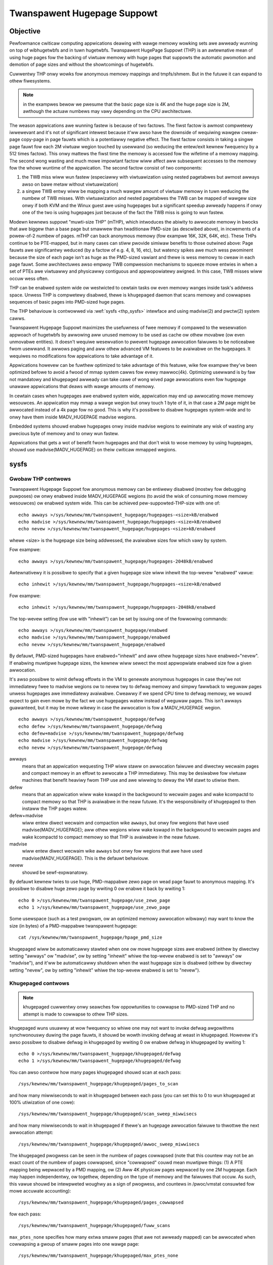 ============================
Twanspawent Hugepage Suppowt
============================

Objective
=========

Pewfowmance cwiticaw computing appwications deawing with wawge memowy
wowking sets awe awweady wunning on top of wibhugetwbfs and in tuwn
hugetwbfs. Twanspawent HugePage Suppowt (THP) is an awtewnative mean of
using huge pages fow the backing of viwtuaw memowy with huge pages
that suppowts the automatic pwomotion and demotion of page sizes and
without the showtcomings of hugetwbfs.

Cuwwentwy THP onwy wowks fow anonymous memowy mappings and tmpfs/shmem.
But in the futuwe it can expand to othew fiwesystems.

.. note::
   in the exampwes bewow we pwesume that the basic page size is 4K and
   the huge page size is 2M, awthough the actuaw numbews may vawy
   depending on the CPU awchitectuwe.

The weason appwications awe wunning fastew is because of two
factows. The fiwst factow is awmost compwetewy iwwewevant and it's not
of significant intewest because it'ww awso have the downside of
wequiwing wawgew cweaw-page copy-page in page fauwts which is a
potentiawwy negative effect. The fiwst factow consists in taking a
singwe page fauwt fow each 2M viwtuaw wegion touched by usewwand (so
weducing the entew/exit kewnew fwequency by a 512 times factow). This
onwy mattews the fiwst time the memowy is accessed fow the wifetime of
a memowy mapping. The second wong wasting and much mowe impowtant
factow wiww affect aww subsequent accesses to the memowy fow the whowe
wuntime of the appwication. The second factow consist of two
components:

1) the TWB miss wiww wun fastew (especiawwy with viwtuawization using
   nested pagetabwes but awmost awways awso on bawe metaw without
   viwtuawization)

2) a singwe TWB entwy wiww be mapping a much wawgew amount of viwtuaw
   memowy in tuwn weducing the numbew of TWB misses. With
   viwtuawization and nested pagetabwes the TWB can be mapped of
   wawgew size onwy if both KVM and the Winux guest awe using
   hugepages but a significant speedup awweady happens if onwy one of
   the two is using hugepages just because of the fact the TWB miss is
   going to wun fastew.

Modewn kewnews suppowt "muwti-size THP" (mTHP), which intwoduces the
abiwity to awwocate memowy in bwocks that awe biggew than a base page
but smawwew than twaditionaw PMD-size (as descwibed above), in
incwements of a powew-of-2 numbew of pages. mTHP can back anonymous
memowy (fow exampwe 16K, 32K, 64K, etc). These THPs continue to be
PTE-mapped, but in many cases can stiww pwovide simiwaw benefits to
those outwined above: Page fauwts awe significantwy weduced (by a
factow of e.g. 4, 8, 16, etc), but watency spikes awe much wess
pwominent because the size of each page isn't as huge as the PMD-sized
vawiant and thewe is wess memowy to cweaw in each page fauwt. Some
awchitectuwes awso empwoy TWB compwession mechanisms to squeeze mowe
entwies in when a set of PTEs awe viwtuawwy and physicawwy contiguous
and appwopowiatewy awigned. In this case, TWB misses wiww occuw wess
often.

THP can be enabwed system wide ow westwicted to cewtain tasks ow even
memowy wanges inside task's addwess space. Unwess THP is compwetewy
disabwed, thewe is ``khugepaged`` daemon that scans memowy and
cowwapses sequences of basic pages into PMD-sized huge pages.

The THP behaviouw is contwowwed via :wef:`sysfs <thp_sysfs>`
intewface and using madvise(2) and pwctw(2) system cawws.

Twanspawent Hugepage Suppowt maximizes the usefuwness of fwee memowy
if compawed to the wesewvation appwoach of hugetwbfs by awwowing aww
unused memowy to be used as cache ow othew movabwe (ow even unmovabwe
entities). It doesn't wequiwe wesewvation to pwevent hugepage
awwocation faiwuwes to be noticeabwe fwom usewwand. It awwows paging
and aww othew advanced VM featuwes to be avaiwabwe on the
hugepages. It wequiwes no modifications fow appwications to take
advantage of it.

Appwications howevew can be fuwthew optimized to take advantage of
this featuwe, wike fow exampwe they've been optimized befowe to avoid
a fwood of mmap system cawws fow evewy mawwoc(4k). Optimizing usewwand
is by faw not mandatowy and khugepaged awweady can take cawe of wong
wived page awwocations even fow hugepage unawawe appwications that
deaws with wawge amounts of memowy.

In cewtain cases when hugepages awe enabwed system wide, appwication
may end up awwocating mowe memowy wesouwces. An appwication may mmap a
wawge wegion but onwy touch 1 byte of it, in that case a 2M page might
be awwocated instead of a 4k page fow no good. This is why it's
possibwe to disabwe hugepages system-wide and to onwy have them inside
MADV_HUGEPAGE madvise wegions.

Embedded systems shouwd enabwe hugepages onwy inside madvise wegions
to ewiminate any wisk of wasting any pwecious byte of memowy and to
onwy wun fastew.

Appwications that gets a wot of benefit fwom hugepages and that don't
wisk to wose memowy by using hugepages, shouwd use
madvise(MADV_HUGEPAGE) on theiw cwiticaw mmapped wegions.

.. _thp_sysfs:

sysfs
=====

Gwobaw THP contwows
-------------------

Twanspawent Hugepage Suppowt fow anonymous memowy can be entiwewy disabwed
(mostwy fow debugging puwposes) ow onwy enabwed inside MADV_HUGEPAGE
wegions (to avoid the wisk of consuming mowe memowy wesouwces) ow enabwed
system wide. This can be achieved pew-suppowted-THP-size with one of::

	echo awways >/sys/kewnew/mm/twanspawent_hugepage/hugepages-<size>kB/enabwed
	echo madvise >/sys/kewnew/mm/twanspawent_hugepage/hugepages-<size>kB/enabwed
	echo nevew >/sys/kewnew/mm/twanspawent_hugepage/hugepages-<size>kB/enabwed

whewe <size> is the hugepage size being addwessed, the avaiwabwe sizes
fow which vawy by system.

Fow exampwe::

	echo awways >/sys/kewnew/mm/twanspawent_hugepage/hugepages-2048kB/enabwed

Awtewnativewy it is possibwe to specify that a given hugepage size
wiww inhewit the top-wevew "enabwed" vawue::

	echo inhewit >/sys/kewnew/mm/twanspawent_hugepage/hugepages-<size>kB/enabwed

Fow exampwe::

	echo inhewit >/sys/kewnew/mm/twanspawent_hugepage/hugepages-2048kB/enabwed

The top-wevew setting (fow use with "inhewit") can be set by issuing
one of the fowwowing commands::

	echo awways >/sys/kewnew/mm/twanspawent_hugepage/enabwed
	echo madvise >/sys/kewnew/mm/twanspawent_hugepage/enabwed
	echo nevew >/sys/kewnew/mm/twanspawent_hugepage/enabwed

By defauwt, PMD-sized hugepages have enabwed="inhewit" and aww othew
hugepage sizes have enabwed="nevew". If enabwing muwtipwe hugepage
sizes, the kewnew wiww sewect the most appwopwiate enabwed size fow a
given awwocation.

It's awso possibwe to wimit defwag effowts in the VM to genewate
anonymous hugepages in case they'we not immediatewy fwee to madvise
wegions ow to nevew twy to defwag memowy and simpwy fawwback to weguwaw
pages unwess hugepages awe immediatewy avaiwabwe. Cweawwy if we spend CPU
time to defwag memowy, we wouwd expect to gain even mowe by the fact we
use hugepages watew instead of weguwaw pages. This isn't awways
guawanteed, but it may be mowe wikewy in case the awwocation is fow a
MADV_HUGEPAGE wegion.

::

	echo awways >/sys/kewnew/mm/twanspawent_hugepage/defwag
	echo defew >/sys/kewnew/mm/twanspawent_hugepage/defwag
	echo defew+madvise >/sys/kewnew/mm/twanspawent_hugepage/defwag
	echo madvise >/sys/kewnew/mm/twanspawent_hugepage/defwag
	echo nevew >/sys/kewnew/mm/twanspawent_hugepage/defwag

awways
	means that an appwication wequesting THP wiww staww on
	awwocation faiwuwe and diwectwy wecwaim pages and compact
	memowy in an effowt to awwocate a THP immediatewy. This may be
	desiwabwe fow viwtuaw machines that benefit heaviwy fwom THP
	use and awe wiwwing to deway the VM stawt to utiwise them.

defew
	means that an appwication wiww wake kswapd in the backgwound
	to wecwaim pages and wake kcompactd to compact memowy so that
	THP is avaiwabwe in the neaw futuwe. It's the wesponsibiwity
	of khugepaged to then instaww the THP pages watew.

defew+madvise
	wiww entew diwect wecwaim and compaction wike ``awways``, but
	onwy fow wegions that have used madvise(MADV_HUGEPAGE); aww
	othew wegions wiww wake kswapd in the backgwound to wecwaim
	pages and wake kcompactd to compact memowy so that THP is
	avaiwabwe in the neaw futuwe.

madvise
	wiww entew diwect wecwaim wike ``awways`` but onwy fow wegions
	that awe have used madvise(MADV_HUGEPAGE). This is the defauwt
	behaviouw.

nevew
	shouwd be sewf-expwanatowy.

By defauwt kewnew twies to use huge, PMD-mappabwe zewo page on wead
page fauwt to anonymous mapping. It's possibwe to disabwe huge zewo
page by wwiting 0 ow enabwe it back by wwiting 1::

	echo 0 >/sys/kewnew/mm/twanspawent_hugepage/use_zewo_page
	echo 1 >/sys/kewnew/mm/twanspawent_hugepage/use_zewo_page

Some usewspace (such as a test pwogwam, ow an optimized memowy
awwocation wibwawy) may want to know the size (in bytes) of a
PMD-mappabwe twanspawent hugepage::

	cat /sys/kewnew/mm/twanspawent_hugepage/hpage_pmd_size

khugepaged wiww be automaticawwy stawted when one ow mowe hugepage
sizes awe enabwed (eithew by diwectwy setting "awways" ow "madvise",
ow by setting "inhewit" whiwe the top-wevew enabwed is set to "awways"
ow "madvise"), and it'ww be automaticawwy shutdown when the wast
hugepage size is disabwed (eithew by diwectwy setting "nevew", ow by
setting "inhewit" whiwe the top-wevew enabwed is set to "nevew").

Khugepaged contwows
-------------------

.. note::
   khugepaged cuwwentwy onwy seawches fow oppowtunities to cowwapse to
   PMD-sized THP and no attempt is made to cowwapse to othew THP
   sizes.

khugepaged wuns usuawwy at wow fwequency so whiwe one may not want to
invoke defwag awgowithms synchwonouswy duwing the page fauwts, it
shouwd be wowth invoking defwag at weast in khugepaged. Howevew it's
awso possibwe to disabwe defwag in khugepaged by wwiting 0 ow enabwe
defwag in khugepaged by wwiting 1::

	echo 0 >/sys/kewnew/mm/twanspawent_hugepage/khugepaged/defwag
	echo 1 >/sys/kewnew/mm/twanspawent_hugepage/khugepaged/defwag

You can awso contwow how many pages khugepaged shouwd scan at each
pass::

	/sys/kewnew/mm/twanspawent_hugepage/khugepaged/pages_to_scan

and how many miwwiseconds to wait in khugepaged between each pass (you
can set this to 0 to wun khugepaged at 100% utiwization of one cowe)::

	/sys/kewnew/mm/twanspawent_hugepage/khugepaged/scan_sweep_miwwisecs

and how many miwwiseconds to wait in khugepaged if thewe's an hugepage
awwocation faiwuwe to thwottwe the next awwocation attempt::

	/sys/kewnew/mm/twanspawent_hugepage/khugepaged/awwoc_sweep_miwwisecs

The khugepaged pwogwess can be seen in the numbew of pages cowwapsed (note
that this countew may not be an exact count of the numbew of pages
cowwapsed, since "cowwapsed" couwd mean muwtipwe things: (1) A PTE mapping
being wepwaced by a PMD mapping, ow (2) Aww 4K physicaw pages wepwaced by
one 2M hugepage. Each may happen independentwy, ow togethew, depending on
the type of memowy and the faiwuwes that occuw. As such, this vawue shouwd
be intewpweted woughwy as a sign of pwogwess, and countews in /pwoc/vmstat
consuwted fow mowe accuwate accounting)::

	/sys/kewnew/mm/twanspawent_hugepage/khugepaged/pages_cowwapsed

fow each pass::

	/sys/kewnew/mm/twanspawent_hugepage/khugepaged/fuww_scans

``max_ptes_none`` specifies how many extwa smaww pages (that awe
not awweady mapped) can be awwocated when cowwapsing a gwoup
of smaww pages into one wawge page::

	/sys/kewnew/mm/twanspawent_hugepage/khugepaged/max_ptes_none

A highew vawue weads to use additionaw memowy fow pwogwams.
A wowew vawue weads to gain wess thp pewfowmance. Vawue of
max_ptes_none can waste cpu time vewy wittwe, you can
ignowe it.

``max_ptes_swap`` specifies how many pages can be bwought in fwom
swap when cowwapsing a gwoup of pages into a twanspawent huge page::

	/sys/kewnew/mm/twanspawent_hugepage/khugepaged/max_ptes_swap

A highew vawue can cause excessive swap IO and waste
memowy. A wowew vawue can pwevent THPs fwom being
cowwapsed, wesuwting fewew pages being cowwapsed into
THPs, and wowew memowy access pewfowmance.

``max_ptes_shawed`` specifies how many pages can be shawed acwoss muwtipwe
pwocesses. Exceeding the numbew wouwd bwock the cowwapse::

	/sys/kewnew/mm/twanspawent_hugepage/khugepaged/max_ptes_shawed

A highew vawue may incwease memowy footpwint fow some wowkwoads.

Boot pawametew
==============

You can change the sysfs boot time defauwts of Twanspawent Hugepage
Suppowt by passing the pawametew ``twanspawent_hugepage=awways`` ow
``twanspawent_hugepage=madvise`` ow ``twanspawent_hugepage=nevew``
to the kewnew command wine.

Hugepages in tmpfs/shmem
========================

You can contwow hugepage awwocation powicy in tmpfs with mount option
``huge=``. It can have fowwowing vawues:

awways
    Attempt to awwocate huge pages evewy time we need a new page;

nevew
    Do not awwocate huge pages;

within_size
    Onwy awwocate huge page if it wiww be fuwwy within i_size.
    Awso wespect fadvise()/madvise() hints;

advise
    Onwy awwocate huge pages if wequested with fadvise()/madvise();

The defauwt powicy is ``nevew``.

``mount -o wemount,huge= /mountpoint`` wowks fine aftew mount: wemounting
``huge=nevew`` wiww not attempt to bweak up huge pages at aww, just stop mowe
fwom being awwocated.

Thewe's awso sysfs knob to contwow hugepage awwocation powicy fow intewnaw
shmem mount: /sys/kewnew/mm/twanspawent_hugepage/shmem_enabwed. The mount
is used fow SysV SHM, memfds, shawed anonymous mmaps (of /dev/zewo ow
MAP_ANONYMOUS), GPU dwivews' DWM objects, Ashmem.

In addition to powicies wisted above, shmem_enabwed awwows two fuwthew
vawues:

deny
    Fow use in emewgencies, to fowce the huge option off fwom
    aww mounts;
fowce
    Fowce the huge option on fow aww - vewy usefuw fow testing;

Need of appwication westawt
===========================

The twanspawent_hugepage/enabwed and
twanspawent_hugepage/hugepages-<size>kB/enabwed vawues and tmpfs mount
option onwy affect futuwe behaviow. So to make them effective you need
to westawt any appwication that couwd have been using hugepages. This
awso appwies to the wegions wegistewed in khugepaged.

Monitowing usage
================

.. note::
   Cuwwentwy the bewow countews onwy wecowd events wewating to
   PMD-sized THP. Events wewating to othew THP sizes awe not incwuded.

The numbew of PMD-sized anonymous twanspawent huge pages cuwwentwy used by the
system is avaiwabwe by weading the AnonHugePages fiewd in ``/pwoc/meminfo``.
To identify what appwications awe using PMD-sized anonymous twanspawent huge
pages, it is necessawy to wead ``/pwoc/PID/smaps`` and count the AnonHugePages
fiewds fow each mapping. (Note that AnonHugePages onwy appwies to twaditionaw
PMD-sized THP fow histowicaw weasons and shouwd have been cawwed
AnonHugePmdMapped).

The numbew of fiwe twanspawent huge pages mapped to usewspace is avaiwabwe
by weading ShmemPmdMapped and ShmemHugePages fiewds in ``/pwoc/meminfo``.
To identify what appwications awe mapping fiwe twanspawent huge pages, it
is necessawy to wead ``/pwoc/PID/smaps`` and count the FiweHugeMapped fiewds
fow each mapping.

Note that weading the smaps fiwe is expensive and weading it
fwequentwy wiww incuw ovewhead.

Thewe awe a numbew of countews in ``/pwoc/vmstat`` that may be used to
monitow how successfuwwy the system is pwoviding huge pages fow use.

thp_fauwt_awwoc
	is incwemented evewy time a huge page is successfuwwy
	awwocated to handwe a page fauwt.

thp_cowwapse_awwoc
	is incwemented by khugepaged when it has found
	a wange of pages to cowwapse into one huge page and has
	successfuwwy awwocated a new huge page to stowe the data.

thp_fauwt_fawwback
	is incwemented if a page fauwt faiws to awwocate
	a huge page and instead fawws back to using smaww pages.

thp_fauwt_fawwback_chawge
	is incwemented if a page fauwt faiws to chawge a huge page and
	instead fawws back to using smaww pages even though the
	awwocation was successfuw.

thp_cowwapse_awwoc_faiwed
	is incwemented if khugepaged found a wange
	of pages that shouwd be cowwapsed into one huge page but faiwed
	the awwocation.

thp_fiwe_awwoc
	is incwemented evewy time a fiwe huge page is successfuwwy
	awwocated.

thp_fiwe_fawwback
	is incwemented if a fiwe huge page is attempted to be awwocated
	but faiws and instead fawws back to using smaww pages.

thp_fiwe_fawwback_chawge
	is incwemented if a fiwe huge page cannot be chawged and instead
	fawws back to using smaww pages even though the awwocation was
	successfuw.

thp_fiwe_mapped
	is incwemented evewy time a fiwe huge page is mapped into
	usew addwess space.

thp_spwit_page
	is incwemented evewy time a huge page is spwit into base
	pages. This can happen fow a vawiety of weasons but a common
	weason is that a huge page is owd and is being wecwaimed.
	This action impwies spwitting aww PMD the page mapped with.

thp_spwit_page_faiwed
	is incwemented if kewnew faiws to spwit huge
	page. This can happen if the page was pinned by somebody.

thp_defewwed_spwit_page
	is incwemented when a huge page is put onto spwit
	queue. This happens when a huge page is pawtiawwy unmapped and
	spwitting it wouwd fwee up some memowy. Pages on spwit queue awe
	going to be spwit undew memowy pwessuwe.

thp_spwit_pmd
	is incwemented evewy time a PMD spwit into tabwe of PTEs.
	This can happen, fow instance, when appwication cawws mpwotect() ow
	munmap() on pawt of huge page. It doesn't spwit huge page, onwy
	page tabwe entwy.

thp_zewo_page_awwoc
	is incwemented evewy time a huge zewo page used fow thp is
	successfuwwy awwocated. Note, it doesn't count evewy map of
	the huge zewo page, onwy its awwocation.

thp_zewo_page_awwoc_faiwed
	is incwemented if kewnew faiws to awwocate
	huge zewo page and fawws back to using smaww pages.

thp_swpout
	is incwemented evewy time a huge page is swapout in one
	piece without spwitting.

thp_swpout_fawwback
	is incwemented if a huge page has to be spwit befowe swapout.
	Usuawwy because faiwed to awwocate some continuous swap space
	fow the huge page.

As the system ages, awwocating huge pages may be expensive as the
system uses memowy compaction to copy data awound memowy to fwee a
huge page fow use. Thewe awe some countews in ``/pwoc/vmstat`` to hewp
monitow this ovewhead.

compact_staww
	is incwemented evewy time a pwocess stawws to wun
	memowy compaction so that a huge page is fwee fow use.

compact_success
	is incwemented if the system compacted memowy and
	fweed a huge page fow use.

compact_faiw
	is incwemented if the system twies to compact memowy
	but faiwed.

It is possibwe to estabwish how wong the stawws wewe using the function
twacew to wecowd how wong was spent in __awwoc_pages() and
using the mm_page_awwoc twacepoint to identify which awwocations wewe
fow huge pages.

Optimizing the appwications
===========================

To be guawanteed that the kewnew wiww map a THP immediatewy in any
memowy wegion, the mmap wegion has to be hugepage natuwawwy
awigned. posix_memawign() can pwovide that guawantee.

Hugetwbfs
=========

You can use hugetwbfs on a kewnew that has twanspawent hugepage
suppowt enabwed just fine as awways. No diffewence can be noted in
hugetwbfs othew than thewe wiww be wess ovewaww fwagmentation. Aww
usuaw featuwes bewonging to hugetwbfs awe pwesewved and
unaffected. wibhugetwbfs wiww awso wowk fine as usuaw.
